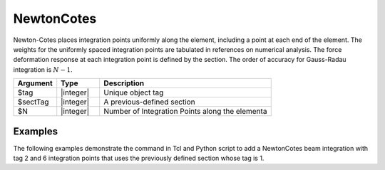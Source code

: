 .. _NewtonCotes-BeamIntegration:
   

NewtonCotes
^^^^^^^^^^^

Newton-Cotes places integration points uniformly along the element, including a point at each end of the element.  
The weights for the uniformly  spaced integration points are tabulated in references on numerical analysis. 
The force deformation response at each integration point is defined by the section.
The order of accuracy for Gauss-Radau integration is :math:`N-1`.

.. function:: beamIntegration "NewtonCotes" tag secTag N

.. csv-table::
   :header: "Argument", "Type", "Description"
   :widths: 10, 10, 40

   "$tag",       "|integer|",    "Unique object tag"
   "$sectTag",   "|integer|",    "A previous-defined section"
   "$N",         "|integer|",    "Number of Integration Points along the elementa"
   

Examples
--------

The following examples demonstrate the command in Tcl and Python script to add a NewtonCotes beam integration with tag 2 and 6 integration points that uses the previously defined section whose tag is 1.

.. tabs::
   
   .. tab:: Tcl

      .. code-block:: tcl

         beamIntegration "NewtonCotes" 2 1 6


   .. tab:: Python

      .. code-block:: python

         model.beamIntegration("NewtonCotes",2,1,6)


